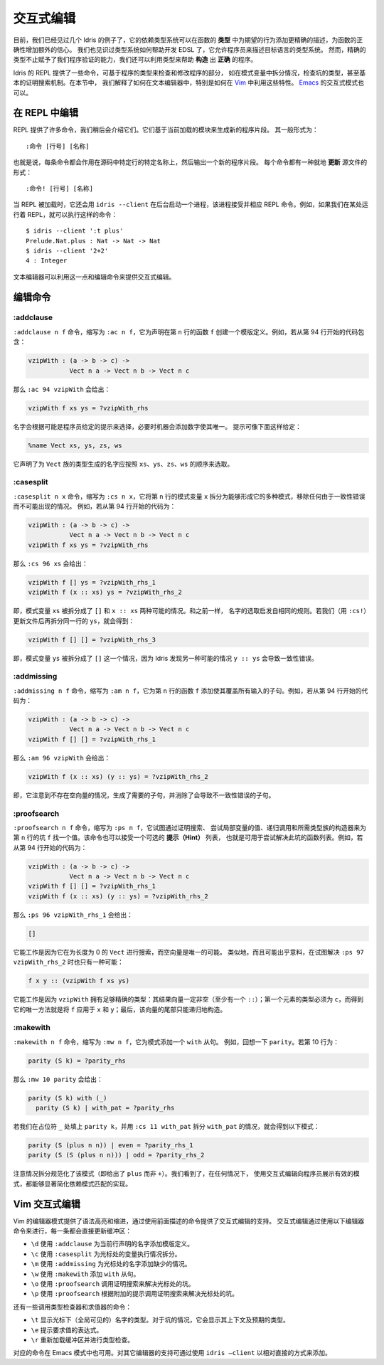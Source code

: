 .. _sect-interactive:

**********
交互式编辑
**********

.. *******************
.. Interactive Editing
.. *******************

.. By now, we have seen several examples of how Idris’ dependent type
.. system can give extra confidence in a function’s correctness by giving
.. a more precise description of its intended behaviour in its *type*. We
.. have also seen an example of how the type system can help with EDSL
.. development by allowing a programmer to describe the type system of an
.. object language. However, precise types give us more than verification
.. of programs — we can also exploit types to help write programs which
.. are *correct by construction*.

目前，我们已经见过几个 Idris 的例子了，它的依赖类型系统可以在函数的 **类型**
中为期望的行为添加更精确的描述，为函数的正确性增加额外的信心。
我们也见识过类型系统如何帮助开发 EDSL 了，它允许程序员来描述目标语言的类型系统。
然而，精确的类型不止赋予了我们程序验证的能力，我们还可以利用类型来帮助 **构造**
出 **正确** 的程序。

.. The Idris REPL provides several commands for inspecting and
.. modifying parts of programs, based on their types, such as case
.. splitting on a pattern variable, inspecting the type of a
.. hole, and even a basic proof search mechanism. In this
.. section, we explain how these features can be exploited by a text
.. editor, and specifically how to do so in `Vim
.. <https://github.com/idris-hackers/idris-vim>`_. An interactive mode
.. for `Emacs <https://github.com/idris-hackers/idris-mode>`_ is also
.. available.

Idris 的 REPL 提供了一些命令，可基于程序的类型来检查和修改程序的部分，
如在模式变量中拆分情况，检查坑的类型，甚至基本的证明搜索机制。在本节中，
我们解释了如何在文本编辑器中，特别是如何在
`Vim <https://github.com/idris-hackers/idris-vim>`_ 中利用这些特性。
`Emacs <https://github.com/idris-hackers/idris-mode>`_ 的交互式模式也可以。


在 REPL 中编辑
==============

.. Editing at the REPL
.. ===================

.. The REPL provides a number of commands, which we will describe
.. shortly, which generate new program fragments based on the currently
.. loaded module. These take the general form

.. ::

..     :command [line number] [name]

REPL 提供了许多命令，我们稍后会介绍它们。它们基于当前加载的模块来生成新的程序片段。
其一般形式为：

::

    :命令 [行号] [名称]

.. That is, each command acts on a specific source line, at a specific
.. name, and outputs a new program fragment. Each command has an
.. alternative form, which *updates* the source file in-place:

.. ::

..     :command! [line number] [name]

也就是说，每条命令都会作用在源码中特定行的特定名称上，然后输出一个新的程序片段。
每个命令都有一种就地 **更新** 源文件的形式：

::

    :命令! [行号] [名称]

.. When the REPL is loaded, it also starts a background process which
.. accepts and responds to REPL commands, using ``idris --client``. For
.. example, if we have a REPL running elsewhere, we can execute commands
.. such as:

当 REPL 被加载时，它还会用 ``idris --client`` 在后台启动一个进程，该进程接受并相应
REPL 命令。例如，如果我们在某处运行着 REPL，就可以执行这样的命令：

::

    $ idris --client ':t plus'
    Prelude.Nat.plus : Nat -> Nat -> Nat
    $ idris --client '2+2'
    4 : Integer

.. A text editor can take advantage of this, along with the editing
.. commands, in order to provide interactive editing support.

文本编辑器可以利用这一点和编辑命令来提供交互式编辑。

编辑命令
========

.. Editing Commands
.. ================

:addclause
----------

.. The ``:addclause n f`` command (abbreviated ``:ac n f``) creates a
.. template definition for the function named ``f`` declared on line
.. ``n``.  For example, if the code beginning on line 94 contains:

``:addclause n f`` 命令，缩写为 ``:ac n f``，它为声明在第 ``n`` 行的函数 ``f``
创建一个模版定义。例如，若从第 94 行开始的代码包含：

.. code-block:: idris

    vzipWith : (a -> b -> c) ->
               Vect n a -> Vect n b -> Vect n c

.. then ``:ac 94 vzipWith`` will give:

那么 ``:ac 94 vzipWith`` 会给出：

.. code-block:: idris

    vzipWith f xs ys = ?vzipWith_rhs

.. The names are chosen according to hints which may be given by a
.. programmer, and then made unique by the machine by adding a digit if
.. necessary. Hints can be given as follows:

名字会根据可能是程序员给定的提示来选择，必要时机器会添加数字使其唯一。
提示可像下面这样给定：

.. code-block:: idris

    %name Vect xs, ys, zs, ws

.. This declares that any names generated for types in the ``Vect`` family
.. should be chosen in the order ``xs``, ``ys``, ``zs``, ``ws``.

它声明了为 ``Vect`` 族的类型生成的名字应按照 ``xs``、``ys``、``zs``、``ws``
的顺序来选取。

:casesplit
----------

.. The ``:casesplit n x`` command, abbreviated ``:cs n x``, splits the
.. pattern variable ``x`` on line ``n`` into the various pattern forms it
.. may take, removing any cases which are impossible due to unification
.. errors. For example, if the code beginning on line 94 is:

``:casesplit n x`` 命令，缩写为 ``:cs n x``，它将第 ``n`` 行的模式变量 ``x``
拆分为能够形成它的多种模式，移除任何由于一致性错误而不可能出现的情况。
例如，若从第 94 行开始的代码为：

.. code-block:: idris

    vzipWith : (a -> b -> c) ->
               Vect n a -> Vect n b -> Vect n c
    vzipWith f xs ys = ?vzipWith_rhs

.. then ``:cs 96 xs`` will give:

那么 ``:cs 96 xs`` 会给出：

.. code-block:: idris

    vzipWith f [] ys = ?vzipWith_rhs_1
    vzipWith f (x :: xs) ys = ?vzipWith_rhs_2

.. That is, the pattern variable ``xs`` has been split into the two
.. possible cases ``[]`` and ``x :: xs``. Again, the names are chosen
.. according to the same heuristic. If we update the file (using
.. ``:cs!``) then case split on ``ys`` on the same line, we get:

即，模式变量 ``xs`` 被拆分成了 ``[]`` 和 ``x :: xs`` 两种可能的情况。和之前一样，
名字的选取启发自相同的规则。若我们（用 ``:cs!``）更新文件后再拆分同一行的
``ys``，就会得到：

.. code-block:: idris

    vzipWith f [] [] = ?vzipWith_rhs_3

.. That is, the pattern variable ``ys`` has been split into one case
.. ``[]``, Idris having noticed that the other possible case ``y ::
.. ys`` would lead to a unification error.

即，模式变量 ``ys`` 被拆分成了 ``[]`` 这一个情况，因为 Idris 发现另一种可能的情况
``y :: ys`` 会导致一致性错误。

:addmissing
-----------

.. The ``:addmissing n f`` command, abbreviated ``:am n f``, adds the
.. clauses which are required to make the function ``f`` on line ``n``
.. cover all inputs. For example, if the code beginning on line 94 is

``:addmissing n f`` 命令，缩写为 ``:am n f``，它为第 ``n`` 行的函数 ``f``
添加使其覆盖所有输入的子句。例如，若从第 94 行开始的代码为：

.. code-block:: idris

    vzipWith : (a -> b -> c) ->
               Vect n a -> Vect n b -> Vect n c
    vzipWith f [] [] = ?vzipWith_rhs_1

.. then ``:am 96 vzipWith`` gives:

那么 ``:am 96 vzipWith`` 会给出：

.. code-block:: idris

    vzipWith f (x :: xs) (y :: ys) = ?vzipWith_rhs_2

.. That is, it notices that there are no cases for non-empty vectors,
.. generates the required clauses, and eliminates the clauses which would
.. lead to unification errors.

即，它注意到不存在空向量的情况，生成了需要的子句，并消除了会导致不一致性错误的子句。

:proofsearch
------------

.. The ``:proofsearch n f`` command, abbreviated ``:ps n f``, attempts to
.. find a value for the hole ``f`` on line ``n`` by proof search,
.. trying values of local variables, recursive calls and constructors of
.. the required family. Optionally, it can take a list of *hints*, which
.. are functions it can try applying to solve the hole. For
.. example, if the code beginning on line 94 is:

``:proofsearch n f`` 命令，缩写为 ``:ps n f``，它试图通过证明搜索、
尝试局部变量的值、递归调用和所需类型族的构造器来为第 ``n`` 行的坑 ``f``
找一个值。该命令也可以接受一个可选的 **提示（Hint）** 列表，
也就是可用于尝试解决此坑的函数列表。例如，若从第 94 行开始的代码为：

.. code-block:: idris

    vzipWith : (a -> b -> c) ->
               Vect n a -> Vect n b -> Vect n c
    vzipWith f [] [] = ?vzipWith_rhs_1
    vzipWith f (x :: xs) (y :: ys) = ?vzipWith_rhs_2

.. then ``:ps 96 vzipWith_rhs_1`` will give

那么 ``:ps 96 vzipWith_rhs_1`` 会给出：

.. code-block:: idris

    []

.. This works because it is searching for a ``Vect`` of length 0, of
.. which the empty vector is the only possibility. Similarly, and perhaps
.. surprisingly, there is only one possibility if we try to solve ``:ps
.. 97 vzipWith_rhs_2``:

它能工作是因为它在为长度为 0 的 ``Vect`` 进行搜索，而空向量是唯一的可能。
类似地，而且可能出乎意料，在试图解决 ``:ps 97 vzipWith_rhs_2`` 时也只有一种可能：

.. code-block:: idris

    f x y :: (vzipWith f xs ys)

.. This works because ``vzipWith`` has a precise enough type: The
.. resulting vector has to be non-empty (a ``::``); the first element
.. must have type ``c`` and the only way to get this is to apply ``f`` to
.. ``x`` and ``y``; finally, the tail of the vector can only be built
.. recursively.

它能工作是因为 ``vzipWith`` 拥有足够精确的类型：其结果向量一定非空（至少有一个
``::``）；第一个元素的类型必须为 ``c``，而得到它的唯一方法就是将 ``f`` 应用于
``x`` 和 ``y``；最后，该向量的尾部只能递归地构造。

:makewith
---------

.. The ``:makewith n f`` command, abbreviated ``:mw n f``, adds a
.. ``with`` to a pattern clause. For example, recall ``parity``. If line
.. 10 is:

``:makewith n f`` 命令，缩写为 ``:mw n f``，它为模式添加一个 ``with`` 从句。
例如，回想一下 ``parity``。若第 10 行为：

.. code-block:: idris

    parity (S k) = ?parity_rhs

.. then ``:mw 10 parity`` will give:

那么 ``:mw 10 parity`` 会给出：

.. code-block:: idris

    parity (S k) with (_)
      parity (S k) | with_pat = ?parity_rhs

.. If we then fill in the placeholder ``_`` with ``parity k`` and case
.. split on ``with_pat`` using ``:cs 11 with_pat`` we get the following
.. patterns:

若我们在占位符 ``_`` 处填上 ``parity k``，并用 ``:cs 11 with_pat`` 拆分
``with_pat`` 的情况，就会得到以下模式：

.. code-block:: idris

      parity (S (plus n n)) | even = ?parity_rhs_1
      parity (S (S (plus n n))) | odd = ?parity_rhs_2

.. Note that case splitting has normalised the patterns here (giving
.. ``plus`` rather than ``+``). In any case, we see that using
.. interactive editing significantly simplifies the implementation of
.. dependent pattern matching by showing a programmer exactly what the
.. valid patterns are.

注意情况拆分规范化了该模式（即给出了 ``plus`` 而非 ``+``）。我们看到了，在任何情况下，
使用交互式编辑向程序员展示有效的模式，都能够显著简化依赖模式匹配的实现。

Vim 交互式编辑
==============

.. Interactive Editing in Vim
.. ==========================

.. The editor mode for Vim provides syntax highlighting, indentation and
.. interactive editing support using the commands described above.
.. Interactive editing is achieved using the following editor commands,
.. each of which update the buffer directly:

Vim 的编辑器模式提供了语法高亮和缩进，通过使用前面描述的命令提供了交互式编辑的支持。
交互式编辑通过使用以下编辑器命令来进行，每一条都会直接更新缓冲区：

.. - ``\d`` adds a template definition for the name declared on the
..    current line (using ``:addclause``).

.. - ``\c`` case splits the variable at the cursor (using
..    ``:casesplit``).

.. - ``\m`` adds the missing cases for the name at the cursor (using
..    ``:addmissing``).

.. - ``\w`` adds a ``with`` clause (using ``:makewith``).

.. - ``\o`` invokes a proof search to solve the hole under the
..    cursor (using ``:proofsearch``).

.. - ``\p`` invokes a proof search with additional hints to solve the
..    hole under the cursor (using ``:proofsearch``).

- ``\d`` 使用 ``:addclause`` 为当前行声明的名字添加模版定义。

- ``\c`` 使用 ``:casesplit`` 为光标处的变量执行情况拆分。

- ``\m`` 使用 ``:addmissing`` 为光标处的名字添加缺少的情况。

- ``\w`` 使用 ``:makewith`` 添加 ``with`` 从句。

- ``\o`` 使用 ``:proofsearch`` 调用证明搜索来解决光标处的坑。

- ``\p`` 使用 ``:proofsearch`` 根据附加的提示调用证明搜索来解决光标处的坑。

.. There are also commands to invoke the type checker and evaluator:

.. - ``\t`` displays the type of the (globally visible) name under the
..    cursor. In the case of a hole, this displays the context
..    and the expected type.

.. - ``\e`` prompts for an expression to evaluate.

.. - ``\r`` reloads and type checks the buffer.

还有一些调用类型检查器和求值器的命令：

- ``\t`` 显示光标下（全局可见的）名字的类型。对于坑的情况，它会显示其上下文及预期的类型。

- ``\e`` 提示要求值的表达式。

- ``\r`` 重新加载缓冲区并进行类型检查。

.. Corresponding commands are also available in the Emacs mode. Support
.. for other editors can be added in a relatively straightforward manner
.. by using ``idris –client``.

对应的命令在 Emacs 模式中也可用。对其它编辑器的支持可通过使用 ``idris –client``
以相对直接的方式来添加。

